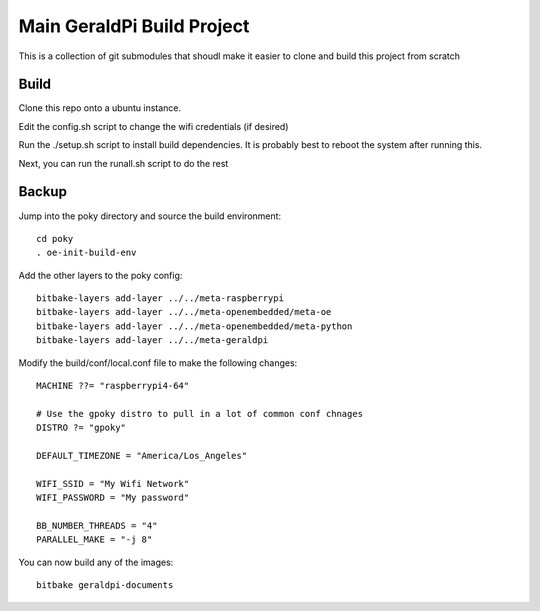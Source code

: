 #############################
 Main GeraldPi Build Project
#############################

This is a collection of git submodules that shoudl make it easier to clone and
build this project from scratch



Build 
=====

Clone this repo onto a ubuntu instance.

Edit the config.sh script to change the wifi credentials (if desired)

Run the ./setup.sh script to install build dependencies.  It is probably best to reboot the system after running this.

Next, you can run the runall.sh script to do the rest


Backup
======

Jump into the poky directory and source the build environment::

        cd poky
        . oe-init-build-env

Add the other layers to the poky config::

        bitbake-layers add-layer ../../meta-raspberrypi
        bitbake-layers add-layer ../../meta-openembedded/meta-oe
        bitbake-layers add-layer ../../meta-openembedded/meta-python
        bitbake-layers add-layer ../../meta-geraldpi

Modify the build/conf/local.conf file to make the following changes::

        
        MACHINE ??= "raspberrypi4-64"

        # Use the gpoky distro to pull in a lot of common conf chnages
        DISTRO ?= "gpoky"

        DEFAULT_TIMEZONE = "America/Los_Angeles"

        WIFI_SSID = "My Wifi Network"
	WIFI_PASSWORD = "My password"

        BB_NUMBER_THREADS = "4"
	PARALLEL_MAKE = "-j 8"

You can now build any of the images::

        bitbake geraldpi-documents

